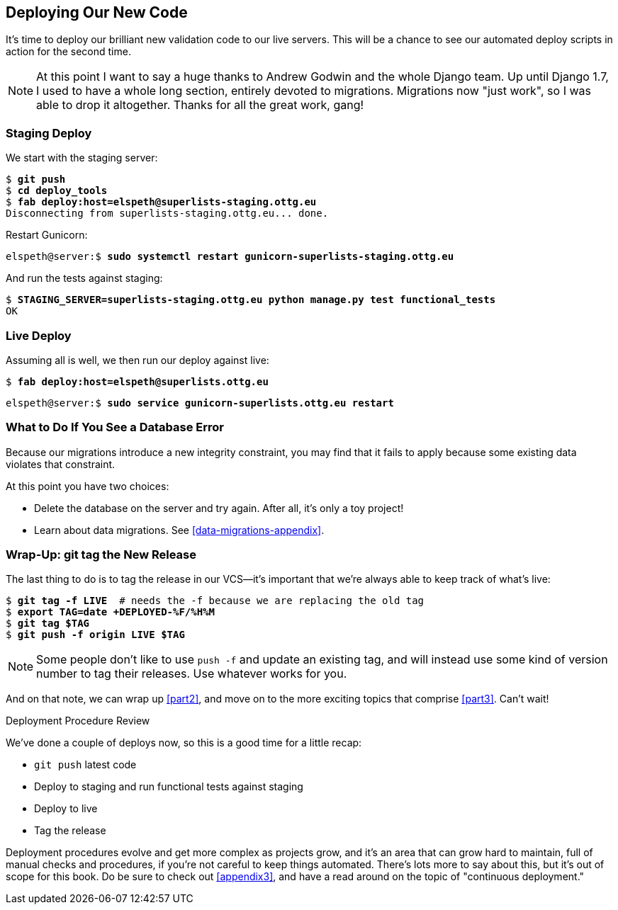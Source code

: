 [[chapter_deploying_validation]]
Deploying Our New Code
----------------------

((("deployment", "procedure for", id="Dpro17")))It's
time to deploy our brilliant new validation code to our live servers.
This will be a chance to see our automated deploy scripts in action for the
second time.


NOTE: At this point I want to say a huge thanks to Andrew Godwin and the whole
    Django team.  Up until Django 1.7, I used to have a whole long section,
    entirely devoted to migrations.  Migrations now "just work", so I was able to
    drop it altogether.  Thanks for all the great work, gang!



Staging Deploy
~~~~~~~~~~~~~~


We start with the staging server:

[role="skipme"]
[subs="specialcharacters,macros"]
----
$ pass:quotes[*git push*]
$ pass:quotes[*cd deploy_tools*]
$ pass:quotes[*fab deploy:host=elspeth@superlists-staging.ottg.eu*]
Disconnecting from superlists-staging.ottg.eu... done.
----

Restart Gunicorn:

[role="server-commands skipme"]
[subs="specialcharacters,quotes"]
----
elspeth@server:$ *sudo systemctl restart gunicorn-superlists-staging.ottg.eu*
----

And run the tests against staging:

[role="small-code"]
[subs="specialcharacters,macros"]
----
$ pass:quotes[*STAGING_SERVER=superlists-staging.ottg.eu python manage.py test functional_tests*]
OK
----

[role="pagebreak-before less_space"]
Live Deploy
~~~~~~~~~~~


Assuming all is well, we then run our deploy against live:


[role="skipme"]
[subs="specialcharacters,macros"]
----
$ pass:quotes[*fab deploy:host=elspeth@superlists.ottg.eu*]
----

[role="server-commands skipme"]
[subs="specialcharacters,quotes"]
----
elspeth@server:$ *sudo service gunicorn-superlists.ottg.eu restart*
----


What to Do If You See a Database Error
~~~~~~~~~~~~~~~~~~~~~~~~~~~~~~~~~~~~~~


Because our migrations introduce a new integrity constraint, you may find
that it fails to apply because some existing data violates that constraint.

At this point you have two choices:

* Delete the database on the server and try again.  After all, it's only a 
  toy project!

* Learn about data migrations.  See <<data-migrations-appendix>>.


Wrap-Up: git tag the New Release
~~~~~~~~~~~~~~~~~~~~~~~~~~~~~~~~


The last thing to do is to tag the release in our VCS--it's important that
we're always able to keep track of what's live:

[subs="specialcharacters,quotes"]
----
$ *git tag -f LIVE*  # needs the -f because we are replacing the old tag
$ *export TAG=`date +DEPLOYED-%F/%H%M`*
$ *git tag $TAG*
$ *git push -f origin LIVE $TAG*
----

NOTE: Some people don't like to use `push -f` and update an existing tag, and
    will instead use some kind of version number to tag their releases.  Use
    whatever works for you.

And on that note, we can wrap up <<part2>>, and move on to the more exciting
topics that comprise <<part3>>.  Can't wait!

[role="pagebreak-before less_space"]
.Deployment Procedure Review
*******************************************************************************

We've done a couple of deploys now, so this is a good time for a little recap:

* `git push` latest code
* Deploy to staging and run functional tests against staging
* Deploy to live
* Tag the release 

Deployment procedures evolve and get more complex as projects grow, and it's
an area that can grow hard to maintain, full of manual checks and procedures,
if you're not careful to keep things automated.  There's lots more to say about
this, but it's out of scope for this book.  Do be sure to check out
<<appendix3>>, and have a read around on the topic of
"continuous deployment."((("", startref="Dpro17")))

*******************************************************************************

